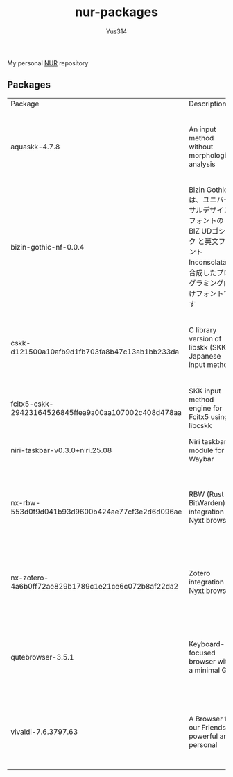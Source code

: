 #+STARTUP: overview
#+TITLE: nur-packages
#+AUTHOR: Yus314

My personal [[https://github.com/nix-community/NUR][NUR]] repository
** Packages

#+begin_src shell :results output table :exports results
  echo Package, Description, Homepage, Platforms, License
  nix eval --raw .#packages.aarch64-darwin \
      --apply 'ps:
  builtins.concatStringsSep "\n" (
    builtins.map
      (
        p:
        "${ps.${p}.meta.name}, ${ps.${p}.meta.description}, ${ps.${p}.meta.homepage}, ${
          builtins.concatStringsSep " / " (
            builtins.filter (
              x: x == "x86_64-linux" || x == "aarch64-linux" || x == "x86_64-darwin" || x == "aarch64-darwin"
            ) ps.${p}.meta.platforms
          )
        }, ${ps.${p}.meta.license.shortName}"
      )
      (
        builtins.filter (x: !(x == "lib" || x == "modules" || x == "overlays" || x == "nurEmacsPackages")) (
          builtins.attrNames ps
        )
      )
  )'
#+end_src

#+RESULTS:
| Package                                              | Description                                                                                                                        | Homepage                                    | Platforms                                                     | License  |
| aquaskk-4.7.8                                        | An input method without morphological analysis                                                                                     | https://github.com/codefirst/aquaskk        | x86_64-darwin / aarch64-darwin / aarch64-linux / x86_64-linux | gpl2Only |
| bizin-gothic-nf-0.0.4                                | Bizin Gothic は、ユニバーサルデザインフォントの BIZ UDゴシック と英文フォント Inconsolata を合成したプログラミング向けフォントです | https://github.com/yuru7/bizin-gothic       | x86_64-darwin / aarch64-darwin / aarch64-linux / x86_64-linux | ofl      |
| cskk-d121500a10afb9d1fb703fa8b47c13ab1bb233da        | C library version of libskk (SKK Japanese input method)                                                                            | https://github.com/naokiri/cskk             | x86_64-darwin / aarch64-darwin / aarch64-linux / x86_64-linux | gpl3Plus |
| fcitx5-cskk-29423164526845ffea9a00aa107002c408d478aa | SKK input method engine for Fcitx5 using libcskk                                                                                   | https://github.com/fcitx/fcitx5-cskk        | aarch64-linux / x86_64-linux                                  | gpl3Plus |
| niri-taskbar-v0.3.0+niri.25.08                       | Niri taskbar module for Waybar                                                                                                     | https://github.com/LawnGnome/niri-taskbar   | aarch64-linux / x86_64-linux                                  | mit      |
| nx-rbw-553d0f9d041b93d9600b424ae77cf3e2d6d096ae      | RBW (Rust BitWarden) integration for Nyxt browser                                                                                  | https://codeberg.org/ablatedsprocket/nx-rbw | x86_64-darwin / aarch64-darwin / aarch64-linux / x86_64-linux | gpl3Plus |
| nx-zotero-4a6b0ff72ae829b1789c1e21ce6c072b8af22da2   | Zotero integration for Nyxt browser                                                                                                | https://github.com/rolling-robot/nx-zotero  | x86_64-darwin / aarch64-darwin / aarch64-linux / x86_64-linux | asl20    |
| qutebrowser-3.5.1                                    | Keyboard-focused browser with a minimal GUI                                                                                        | https://github.com/qutebrowser/qutebrowser  | x86_64-darwin / aarch64-darwin / aarch64-linux / x86_64-linux | gpl3Plus |
| vivaldi-7.6.3797.63                                  | A Browser for our Friends powerful and personal                                                                                    | https://vivaldi.com                         | x86_64-linux / aarch64-linux / x86_64-darwin / aarch64-darwin | unfree   |
